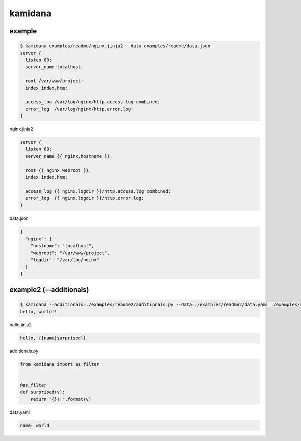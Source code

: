 kamidana
========================================

.. image:: https://travis-ci.org/podhmo/kamidana.svg?branch=master
    :target: https://travis-ci.org/podhmo/kamidana

example
----------------------------------------


.. code-block:: bash

  $ kamidana examples/readme/nginx.jinja2 --data examples/readme/data.json
  server {
    listen 80;
    server_name localhost;
  
    root /var/www/project;
    index index.htm;
  
    access_log /var/log/nginx/http.access.log combined;
    error_log  /var/log/nginx/http.error.log;
  }

nginx.jinja2

.. code-block:: jinja2

  server {
    listen 80;
    server_name {{ nginx.hostname }};
  
    root {{ nginx.webroot }};
    index index.htm;
  
    access_log {{ nginx.logdir }}/http.access.log combined;
    error_log  {{ nginx.logdir }}/http.error.log;
  }

data.json

.. code-block:: json

  {
    "nginx": {
      "hostname": "localhost",
      "webroot": "/var/www/project",
      "logdir": "/var/log/nginx"
    }
  }


example2 (--additionals)
----------------------------------------


.. code-block:: bash

  $ kamidana --additionals=./examples/readme2/additionals.py --data=./examples/readme2/data.yaml ./examples/readme2/hello.jinja2
  hello, world!!

hello.jinja2

.. code-block:: jinja2

  hello, {{name|surprised}}

additionals.py

.. code-block:: python

  from kamidana import as_filter
  
  
  @as_filter
  def surprised(v):
      return "{}!!".format(v)

data.yaml

.. code-block:: yaml

  name: world
  

